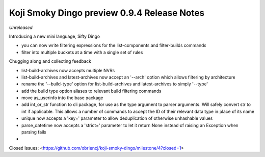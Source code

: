 Koji Smoky Dingo preview 0.9.4 Release Notes
============================================

*Unreleased*

Introducing a new mini language, Sifty Dingo

- you can now write filtering expressions for the list-components and
  filter-builds commands
- filter into multiple buckets at a time with a single set of rules

Chugging along and collecting feedback

- list-build-archives now accepts multiple NVRs
- list-build-archives and latest-archives now accept an '--arch'
  option which allows filtering by architecture
- rename the '--build-type' option for list-build-archives and
  latest-archives to simply '--type'
- add the build type option aliases to relevant build filtering
  commands
- move as_userinfo into the base package
- add int_or_str function to cli package, for use as the type argument
  to parser arguments. Will safely convert str to int if applicable.
  This allows a number of commands to accept the ID of their relevant
  data type in place of its name
- unique now accepts a 'key=' parameter to allow deduplication of
  otherwise unhashable values
- parse_datetime now accepts a 'strict=' parameter to let it return
  None instead of raising an Exception when parsing fails
-

Closed Issues:
<https://github.com/obriencj/koji-smoky-dingo/milestone/4?closed=1>
